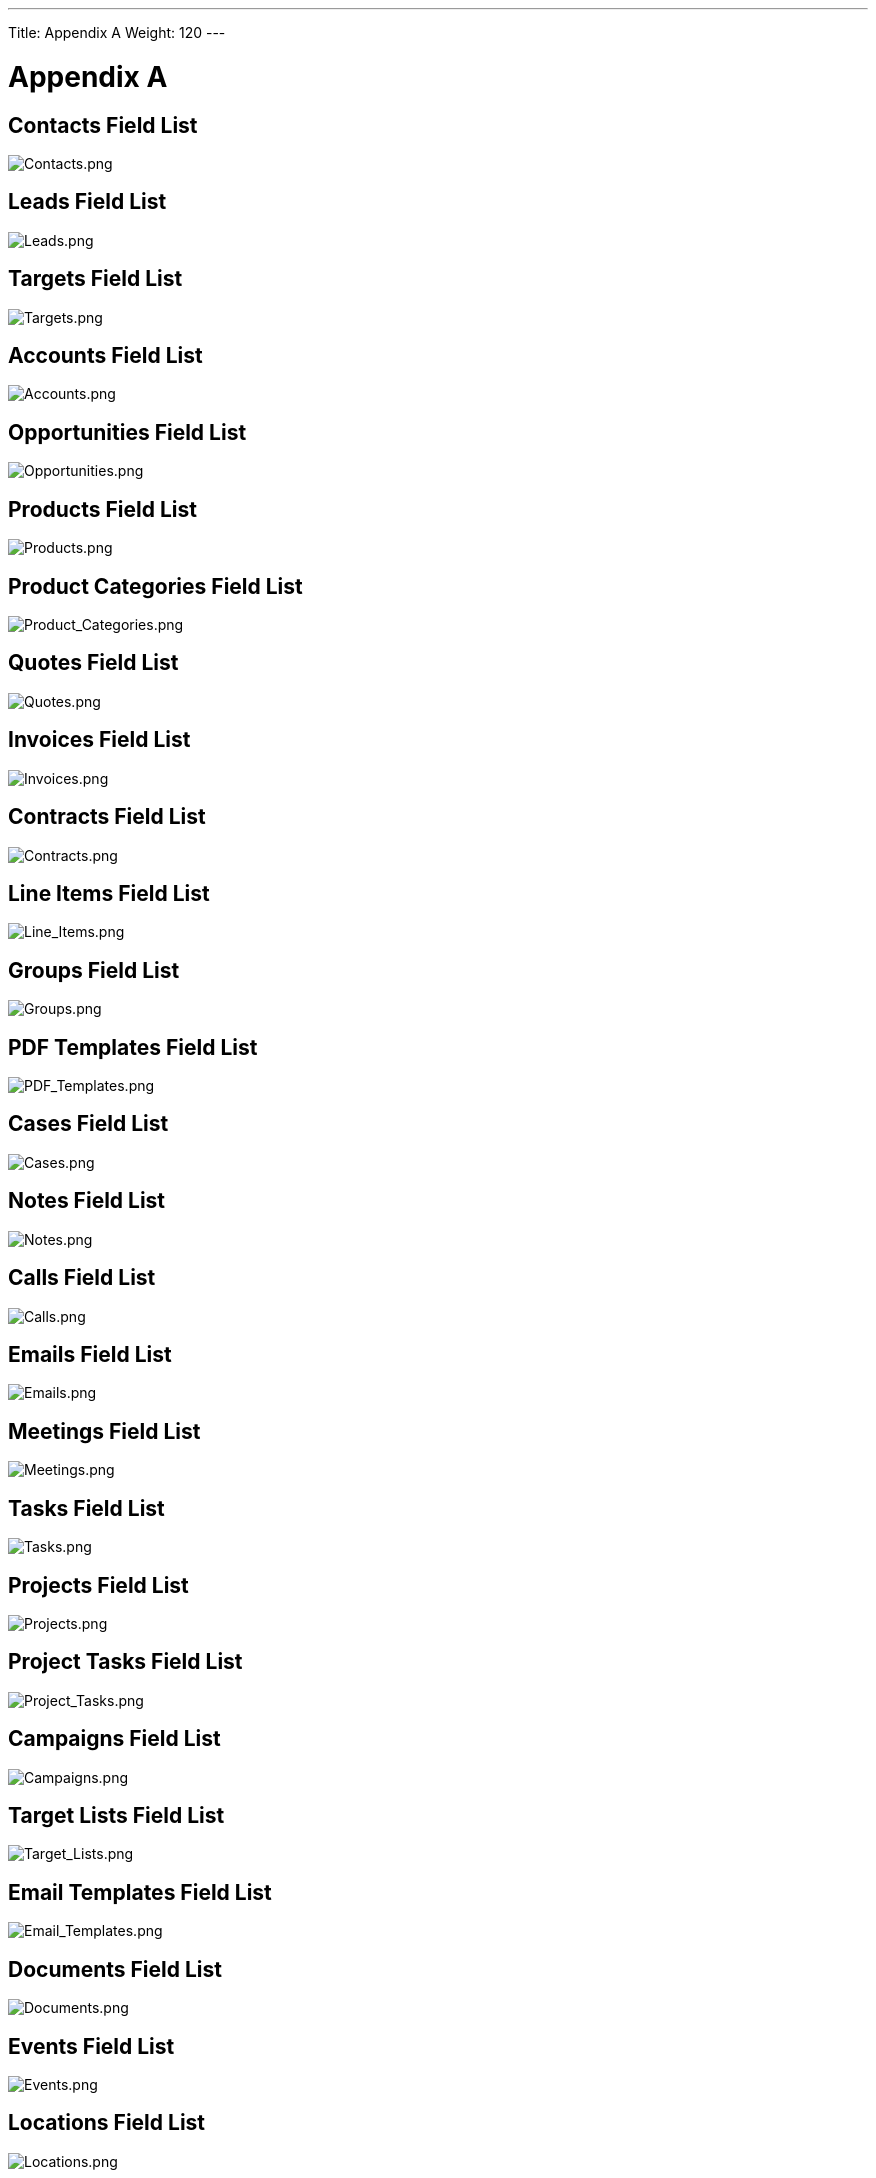 ---
Title: Appendix A
Weight: 120
---

:imagesdir: ./../../images/en/user

= Appendix A

== Contacts Field List

image:Contacts.png[Contacts.png,title="Contacts.png"]

== Leads Field List

image:Leads.png[Leads.png,title="Leads.png"]

== Targets Field List

image:Targets.png[Targets.png,title="Targets.png"]

== Accounts Field List

image:Accounts.png[Accounts.png,title="Accounts.png"]

== Opportunities Field List

image:Opportunities.png[Opportunities.png,title="Opportunities.png"]

== Products Field List

image:Products.png[Products.png,title="Products.png"]

== Product Categories Field List

image:Product_Categories.png[Product_Categories.png,title="Product_Categories.png"]

== Quotes Field List

image:Quotes.png[Quotes.png,title="Quotes.png"]

== Invoices Field List

image:Invoices.png[Invoices.png,title="Invoices.png"]

== Contracts Field List

image:Contracts.png[Contracts.png,title="Contracts.png"]

== Line Items Field List

image:Line_Items.png[Line_Items.png,title="Line_Items.png"]

== Groups Field List

image:Groups.png[Groups.png,title="Groups.png"]

== PDF Templates Field List

image:PDF_Templates.png[PDF_Templates.png,title="PDF_Templates.png"]

== Cases Field List

image:Cases.png[Cases.png,title="Cases.png"]

== Notes Field List

image:Notes.png[Notes.png,title="Notes.png"]

== Calls Field List

image:Calls.png[Calls.png,title="Calls.png"]

== Emails Field List

image:Emails.png[Emails.png,title="Emails.png"]

== Meetings Field List

image:Meetings.png[Meetings.png,title="Meetings.png"]

== Tasks Field List

image:Tasks.png[Tasks.png,title="Tasks.png"]

== Projects Field List

image:Projects.png[Projects.png,title="Projects.png"]

== Project Tasks Field List

image:Project_Tasks.png[Project_Tasks.png,title="Project_Tasks.png"]

== Campaigns Field List

image:Campaigns.png[Campaigns.png,title="Campaigns.png"]

== Target Lists Field List

image:Target_Lists.png[Target_Lists.png,title="Target_Lists.png"]

== Email Templates Field List

image:Email_Templates.png[Email_Templates.png,title="Email_Templates.png"]

== Documents Field List

image:Documents.png[Documents.png,title="Documents.png"]

== Events Field List

image:Events.png[Events.png,title="Events.png"]

== Locations Field List

image:Locations.png[Locations.png,title="Locations.png"]

== Users Field List

image:Users.png[Users.png,title="Users.png"]

== Security Groups Field List

image:Security_Groups.png[Security_Groups.png,title="Security_Groups.png"]
